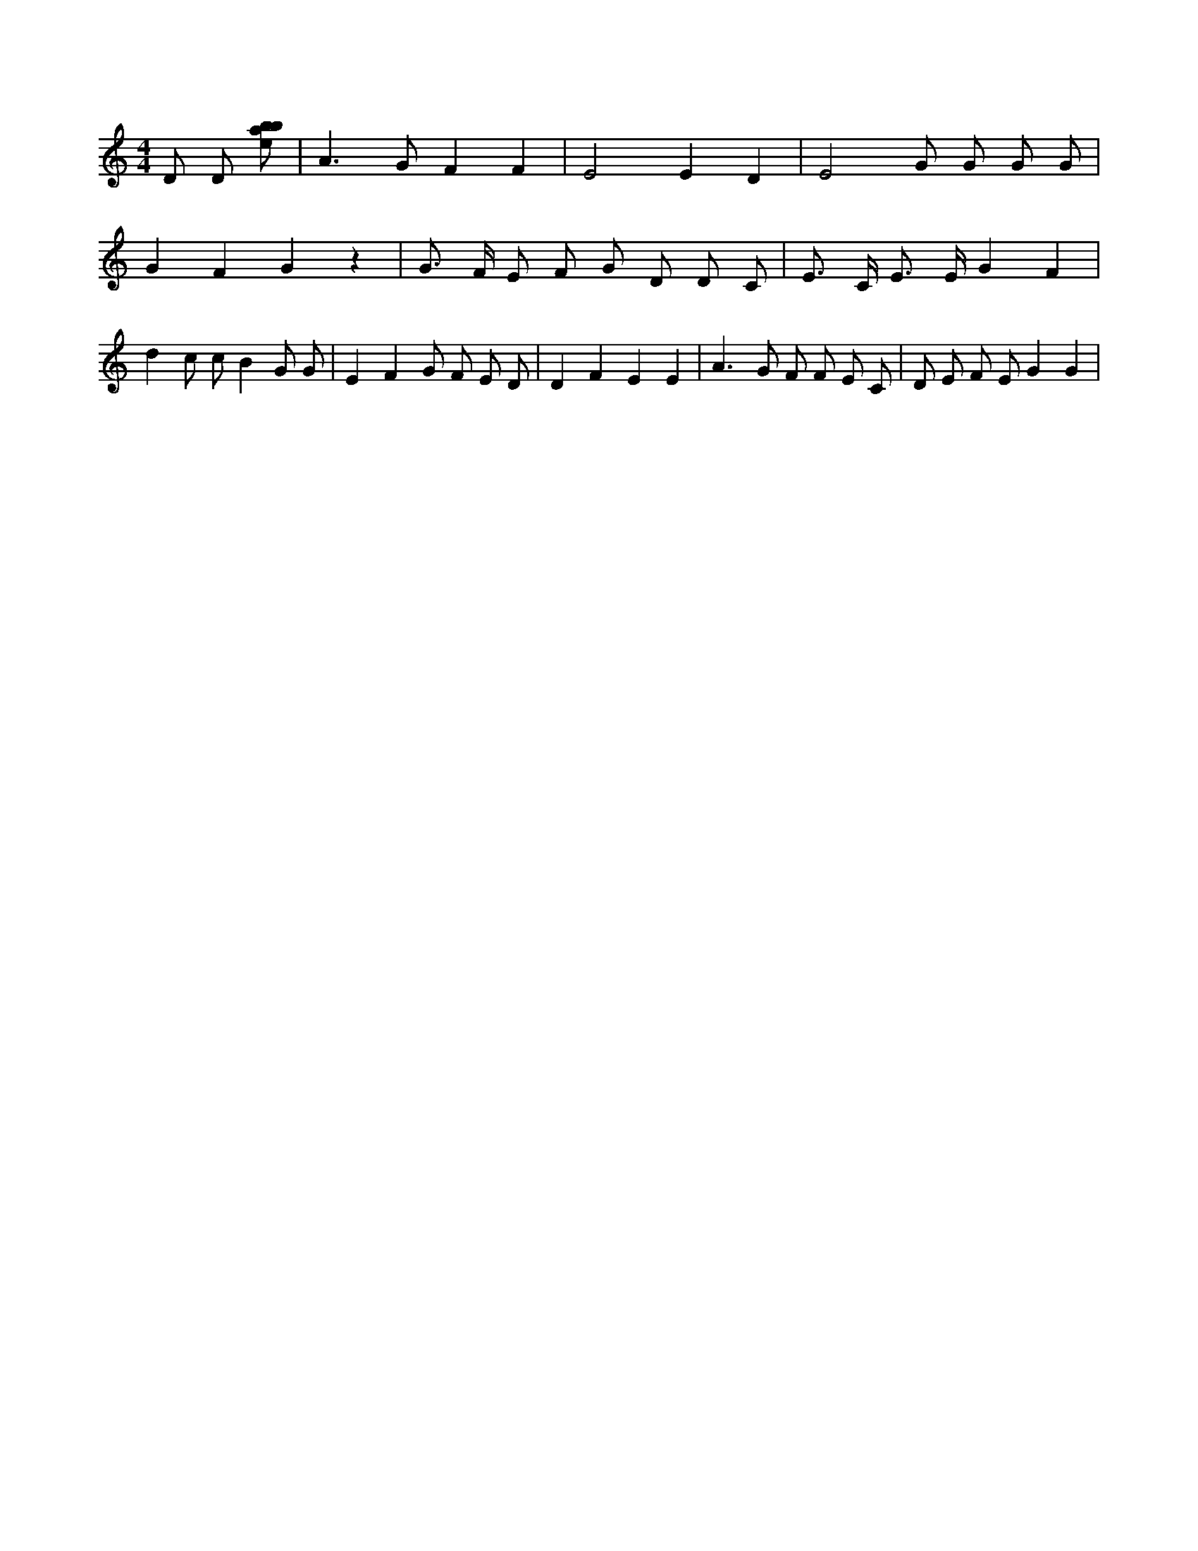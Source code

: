 X:590
L:1/8
M:4/4
K:Cclef
D D [ebab] | A2 > G2 F2 F2 | E4 E2 D2 | E4 G G G G | G2 F2 G2 z2 | G > F E F G D D C | E > C E > E G2 F2 | d2 c c B2 G G | E2 F2 G F E D | D2 F2 E2 E2 | A2 > G2 F F E C | D E F E G2 G2 |
